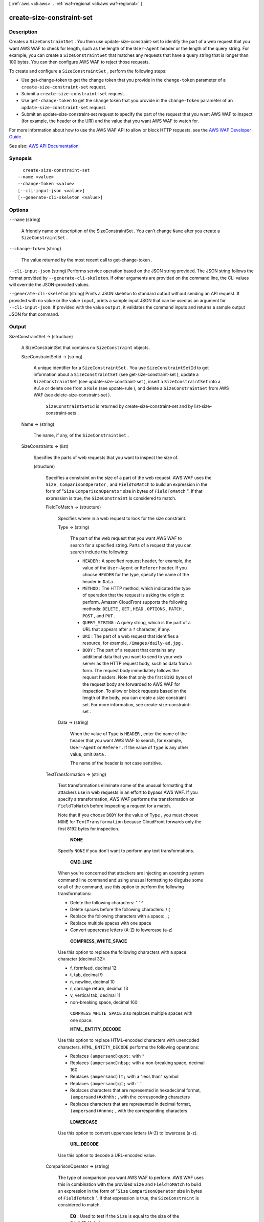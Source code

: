 [ :ref:`aws <cli:aws>` . :ref:`waf-regional <cli:aws waf-regional>` ]

.. _cli:aws waf-regional create-size-constraint-set:


**************************
create-size-constraint-set
**************************



===========
Description
===========



Creates a ``SizeConstraintSet`` . You then use  update-size-constraint-set to identify the part of a web request that you want AWS WAF to check for length, such as the length of the ``User-Agent`` header or the length of the query string. For example, you can create a ``SizeConstraintSet`` that matches any requests that have a query string that is longer than 100 bytes. You can then configure AWS WAF to reject those requests.

 

To create and configure a ``SizeConstraintSet`` , perform the following steps:

 

 
* Use  get-change-token to get the change token that you provide in the ``change-token`` parameter of a ``create-size-constraint-set`` request. 
 
* Submit a ``create-size-constraint-set`` request. 
 
* Use ``get-change-token`` to get the change token that you provide in the ``change-token`` parameter of an ``update-size-constraint-set`` request. 
 
* Submit an  update-size-constraint-set request to specify the part of the request that you want AWS WAF to inspect (for example, the header or the URI) and the value that you want AWS WAF to watch for. 
 

 

For more information about how to use the AWS WAF API to allow or block HTTP requests, see the `AWS WAF Developer Guide <http://docs.aws.amazon.com/waf/latest/developerguide/>`_ .



See also: `AWS API Documentation <https://docs.aws.amazon.com/goto/WebAPI/waf-regional-2016-11-28/CreateSizeConstraintSet>`_


========
Synopsis
========

::

    create-size-constraint-set
  --name <value>
  --change-token <value>
  [--cli-input-json <value>]
  [--generate-cli-skeleton <value>]




=======
Options
=======

``--name`` (string)


  A friendly name or description of the  SizeConstraintSet . You can't change ``Name`` after you create a ``SizeConstraintSet`` .

  

``--change-token`` (string)


  The value returned by the most recent call to  get-change-token .

  

``--cli-input-json`` (string)
Performs service operation based on the JSON string provided. The JSON string follows the format provided by ``--generate-cli-skeleton``. If other arguments are provided on the command line, the CLI values will override the JSON-provided values.

``--generate-cli-skeleton`` (string)
Prints a JSON skeleton to standard output without sending an API request. If provided with no value or the value ``input``, prints a sample input JSON that can be used as an argument for ``--cli-input-json``. If provided with the value ``output``, it validates the command inputs and returns a sample output JSON for that command.



======
Output
======

SizeConstraintSet -> (structure)

  

  A  SizeConstraintSet that contains no ``SizeConstraint`` objects.

  

  SizeConstraintSetId -> (string)

    

    A unique identifier for a ``SizeConstraintSet`` . You use ``SizeConstraintSetId`` to get information about a ``SizeConstraintSet`` (see  get-size-constraint-set ), update a ``SizeConstraintSet`` (see  update-size-constraint-set ), insert a ``SizeConstraintSet`` into a ``Rule`` or delete one from a ``Rule`` (see  update-rule ), and delete a ``SizeConstraintSet`` from AWS WAF (see  delete-size-constraint-set ).

     

     ``SizeConstraintSetId`` is returned by  create-size-constraint-set and by  list-size-constraint-sets .

    

    

  Name -> (string)

    

    The name, if any, of the ``SizeConstraintSet`` .

    

    

  SizeConstraints -> (list)

    

    Specifies the parts of web requests that you want to inspect the size of.

    

    (structure)

      

      Specifies a constraint on the size of a part of the web request. AWS WAF uses the ``Size`` , ``ComparisonOperator`` , and ``FieldToMatch`` to build an expression in the form of "``Size``  ``ComparisonOperator`` size in bytes of ``FieldToMatch`` ". If that expression is true, the ``SizeConstraint`` is considered to match.

      

      FieldToMatch -> (structure)

        

        Specifies where in a web request to look for the size constraint.

        

        Type -> (string)

          

          The part of the web request that you want AWS WAF to search for a specified string. Parts of a request that you can search include the following:

           

           
          * ``HEADER`` : A specified request header, for example, the value of the ``User-Agent`` or ``Referer`` header. If you choose ``HEADER`` for the type, specify the name of the header in ``Data`` . 
           
          * ``METHOD`` : The HTTP method, which indicated the type of operation that the request is asking the origin to perform. Amazon CloudFront supports the following methods: ``DELETE`` , ``GET`` , ``HEAD`` , ``OPTIONS`` , ``PATCH`` , ``POST`` , and ``PUT`` . 
           
          * ``QUERY_STRING`` : A query string, which is the part of a URL that appears after a ``?`` character, if any. 
           
          * ``URI`` : The part of a web request that identifies a resource, for example, ``/images/daily-ad.jpg`` . 
           
          * ``BODY`` : The part of a request that contains any additional data that you want to send to your web server as the HTTP request body, such as data from a form. The request body immediately follows the request headers. Note that only the first ``8192`` bytes of the request body are forwarded to AWS WAF for inspection. To allow or block requests based on the length of the body, you can create a size constraint set. For more information, see  create-size-constraint-set .  
           

          

          

        Data -> (string)

          

          When the value of ``Type`` is ``HEADER`` , enter the name of the header that you want AWS WAF to search, for example, ``User-Agent`` or ``Referer`` . If the value of ``Type`` is any other value, omit ``Data`` .

           

          The name of the header is not case sensitive.

          

          

        

      TextTransformation -> (string)

        

        Text transformations eliminate some of the unusual formatting that attackers use in web requests in an effort to bypass AWS WAF. If you specify a transformation, AWS WAF performs the transformation on ``FieldToMatch`` before inspecting a request for a match.

         

        Note that if you choose ``BODY`` for the value of ``Type`` , you must choose ``NONE`` for ``TextTransformation`` because CloudFront forwards only the first 8192 bytes for inspection. 

         

         **NONE**  

         

        Specify ``NONE`` if you don't want to perform any text transformations.

         

         **CMD_LINE**  

         

        When you're concerned that attackers are injecting an operating system command line command and using unusual formatting to disguise some or all of the command, use this option to perform the following transformations:

         

         
        * Delete the following characters: \ " ' ^ 
         
        * Delete spaces before the following characters: / ( 
         
        * Replace the following characters with a space: , ; 
         
        * Replace multiple spaces with one space 
         
        * Convert uppercase letters (A-Z) to lowercase (a-z) 
         

         

         **COMPRESS_WHITE_SPACE**  

         

        Use this option to replace the following characters with a space character (decimal 32):

         

         
        * \f, formfeed, decimal 12 
         
        * \t, tab, decimal 9 
         
        * \n, newline, decimal 10 
         
        * \r, carriage return, decimal 13 
         
        * \v, vertical tab, decimal 11 
         
        * non-breaking space, decimal 160 
         

         

         ``COMPRESS_WHITE_SPACE`` also replaces multiple spaces with one space.

         

         **HTML_ENTITY_DECODE**  

         

        Use this option to replace HTML-encoded characters with unencoded characters. ``HTML_ENTITY_DECODE`` performs the following operations:

         

         
        * Replaces ``(ampersand)quot;`` with ``"``   
         
        * Replaces ``(ampersand)nbsp;`` with a non-breaking space, decimal 160 
         
        * Replaces ``(ampersand)lt;`` with a "less than" symbol 
         
        * Replaces ``(ampersand)gt;`` with ````   
         
        * Replaces characters that are represented in hexadecimal format, ``(ampersand)#xhhhh;`` , with the corresponding characters 
         
        * Replaces characters that are represented in decimal format, ``(ampersand)#nnnn;`` , with the corresponding characters 
         

         

         **LOWERCASE**  

         

        Use this option to convert uppercase letters (A-Z) to lowercase (a-z).

         

         **URL_DECODE**  

         

        Use this option to decode a URL-encoded value.

        

        

      ComparisonOperator -> (string)

        

        The type of comparison you want AWS WAF to perform. AWS WAF uses this in combination with the provided ``Size`` and ``FieldToMatch`` to build an expression in the form of "``Size``  ``ComparisonOperator`` size in bytes of ``FieldToMatch`` ". If that expression is true, the ``SizeConstraint`` is considered to match.

         

         **EQ** : Used to test if the ``Size`` is equal to the size of the ``FieldToMatch``  

         

         **NE** : Used to test if the ``Size`` is not equal to the size of the ``FieldToMatch``  

         

         **LE** : Used to test if the ``Size`` is less than or equal to the size of the ``FieldToMatch``  

         

         **LT** : Used to test if the ``Size`` is strictly less than the size of the ``FieldToMatch``  

         

         **GE** : Used to test if the ``Size`` is greater than or equal to the size of the ``FieldToMatch``  

         

         **GT** : Used to test if the ``Size`` is strictly greater than the size of the ``FieldToMatch``  

        

        

      Size -> (long)

        

        The size in bytes that you want AWS WAF to compare against the size of the specified ``FieldToMatch`` . AWS WAF uses this in combination with ``ComparisonOperator`` and ``FieldToMatch`` to build an expression in the form of "``Size``  ``ComparisonOperator`` size in bytes of ``FieldToMatch`` ". If that expression is true, the ``SizeConstraint`` is considered to match.

         

        Valid values for size are 0 - 21474836480 bytes (0 - 20 GB).

         

        If you specify ``URI`` for the value of ``Type`` , the / in the URI counts as one character. For example, the URI ``/logo.jpg`` is nine characters long.

        

        

      

    

  

ChangeToken -> (string)

  

  The ``change-token`` that you used to submit the ``create-size-constraint-set`` request. You can also use this value to query the status of the request. For more information, see  get-change-token-status .

  

  

